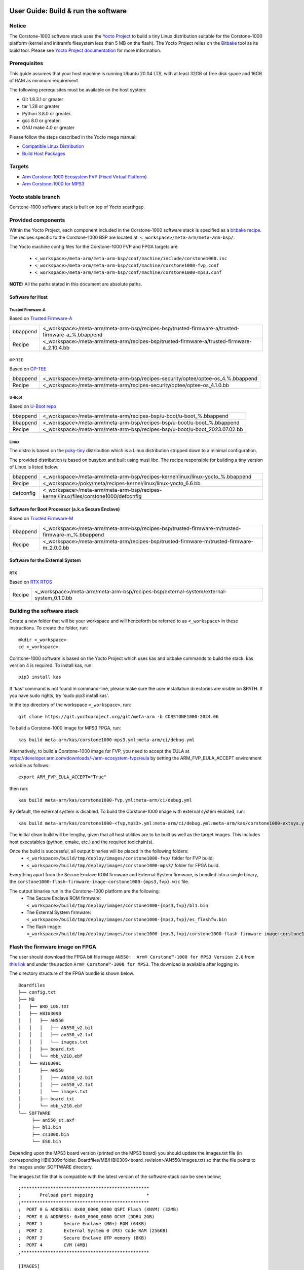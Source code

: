 ..
 # Copyright (c) 2022-2024, Arm Limited.
 #
 # SPDX-License-Identifier: MIT

#####################################
User Guide: Build & run the software
#####################################

Notice
------
The Corstone-1000 software stack uses the `Yocto Project <https://www.yoctoproject.org/>`__ to build
a tiny Linux distribution suitable for the Corstone-1000 platform (kernel and initramfs filesystem less than 5 MB on the flash).
The Yocto Project relies on the `Bitbake <https://docs.yoctoproject.org/bitbake.html#bitbake-documentation>`__
tool as its build tool. Please see `Yocto Project documentation <https://docs.yoctoproject.org/>`__
for more information.

Prerequisites
-------------

This guide assumes that your host machine is running Ubuntu 20.04 LTS, with at least
32GB of free disk space and 16GB of RAM as minimum requirement.

The following prerequisites must be available on the host system:

- Git 1.8.3.1 or greater
- tar 1.28 or greater
- Python 3.8.0 or greater.
- gcc 8.0 or greater.
- GNU make 4.0 or greater

Please follow the steps described in the Yocto mega manual:

- `Compatible Linux Distribution <https://docs.yoctoproject.org/singleindex.html#compatible-linux-distribution>`__
- `Build Host Packages <https://docs.yoctoproject.org/singleindex.html#build-host-packages>`__

Targets
-------

- `Arm Corstone-1000 Ecosystem FVP (Fixed Virtual Platform) <https://developer.arm.com/downloads/-/arm-ecosystem-fvps>`__
- `Arm Corstone-1000 for MPS3 <https://developer.arm.com/documentation/dai0550/latest/>`__

Yocto stable branch
-------------------

Corstone-1000 software stack is built on top of Yocto scarthgap.

Provided components
-------------------
Within the Yocto Project, each component included in the Corstone-1000 software stack is specified as
a `bitbake recipe <https://docs.yoctoproject.org/bitbake/2.2/bitbake-user-manual/bitbake-user-manual-intro.html#recipes>`__.
The recipes specific to the Corstone-1000 BSP are located at:
``<_workspace>/meta-arm/meta-arm-bsp/``.

The Yocto machine config files for the Corstone-1000 FVP and FPGA targets are:

 - ``<_workspace>/meta-arm/meta-arm-bsp/conf/machine/include/corstone1000.inc``
 - ``<_workspace>/meta-arm/meta-arm-bsp/conf/machine/corstone1000-fvp.conf``
 - ``<_workspace>/meta-arm/meta-arm-bsp/conf/machine/corstone1000-mps3.conf``

**NOTE:** All the paths stated in this document are absolute paths.

*****************
Software for Host
*****************

Trusted Firmware-A
==================
Based on `Trusted Firmware-A <https://git.trustedfirmware.org/TF-A/trusted-firmware-a.git>`__

+----------+-------------------------------------------------------------------------------------------------+
| bbappend | <_workspace>/meta-arm/meta-arm-bsp/recipes-bsp/trusted-firmware-a/trusted-firmware-a_%.bbappend |
+----------+-------------------------------------------------------------------------------------------------+
| Recipe   | <_workspace>/meta-arm/meta-arm/recipes-bsp/trusted-firmware-a/trusted-firmware-a_2.10.4.bb      |
+----------+-------------------------------------------------------------------------------------------------+

OP-TEE
======
Based on `OP-TEE <https://git.trustedfirmware.org/OP-TEE/optee_os.git>`__

+----------+----------------------------------------------------------------------------------------+
| bbappend | <_workspace>/meta-arm/meta-arm-bsp/recipes-security/optee/optee-os_4.%.bbappend        |
+----------+----------------------------------------------------------------------------------------+
| Recipe   |<_workspace>/meta-arm/meta-arm/recipes-security/optee/optee-os_4.1.0.bb                 |
+----------+----------------------------------------------------------------------------------------+

U-Boot
======
Based on `U-Boot repo`_

+----------+----------------------------------------------------------------------------+
| bbappend | <_workspace>/meta-arm/meta-arm/recipes-bsp/u-boot/u-boot_%.bbappend        |
+----------+----------------------------------------------------------------------------+
| bbappend | <_workspace>/meta-arm/meta-arm-bsp/recipes-bsp/u-boot/u-boot_%.bbappend    |
+----------+----------------------------------------------------------------------------+
| Recipe   | <_workspace>/meta-arm/meta-arm-bsp/recipes-bsp/u-boot/u-boot_2023.07.02.bb |
+----------+----------------------------------------------------------------------------+

Linux
=====
The distro is based on the `poky-tiny <https://wiki.yoctoproject.org/wiki/Poky-Tiny>`__
distribution which is a Linux distribution stripped down to a minimal configuration.

The provided distribution is based on busybox and built using musl libc. The
recipe responsible for building a tiny version of Linux is listed below.

+-----------+----------------------------------------------------------------------------------------------+
| bbappend  | <_workspace>/meta-arm/meta-arm-bsp/recipes-kernel/linux/linux-yocto_%.bbappend               |
+-----------+----------------------------------------------------------------------------------------------+
| Recipe    | <_workspace>/poky/meta/recipes-kernel/linux/linux-yocto_6.6.bb                               |
+-----------+----------------------------------------------------------------------------------------------+
| defconfig | <_workspace>/meta-arm/meta-arm-bsp/recipes-kernel/linux/files/corstone1000/defconfig         |
+-----------+----------------------------------------------------------------------------------------------+

**************************************************
Software for Boot Processor (a.k.a Secure Enclave)
**************************************************
Based on `Trusted Firmware-M <https://git.trustedfirmware.org/TF-M/trusted-firmware-m.git>`__

+----------+-----------------------------------------------------------------------------------------------------+
| bbappend | <_workspace>/meta-arm/meta-arm-bsp/recipes-bsp/trusted-firmware-m/trusted-firmware-m_%.bbappend     |
+----------+-----------------------------------------------------------------------------------------------------+
| Recipe   | <_workspace>/meta-arm/meta-arm/recipes-bsp/trusted-firmware-m/trusted-firmware-m_2.0.0.bb           |
+----------+-----------------------------------------------------------------------------------------------------+

********************************
Software for the External System
********************************

RTX
====
Based on `RTX RTOS <https://git.gitlab.arm.com/arm-reference-solutions/corstone1000/external_system/rtx>`__

+----------+-------------------------------------------------------------------------------------------------------------------------------------------------------+
| Recipe   | <_workspace>/meta-arm/meta-arm-bsp/recipes-bsp/external-system/external-system_0.1.0.bb                                                               |
+----------+-------------------------------------------------------------------------------------------------------------------------------------------------------+

Building the software stack
---------------------------
Create a new folder that will be your workspace and will henceforth be referred
to as ``<_workspace>`` in these instructions. To create the folder, run:

::

    mkdir <_workspace>
    cd <_workspace>

Corstone-1000 software is based on the Yocto Project which uses kas and bitbake
commands to build the stack. kas version 4 is required. To install kas, run:

::

    pip3 install kas

If 'kas' command is not found in command-line, please make sure the user installation directories are visible on $PATH. If you have sudo rights, try 'sudo pip3 install kas'.

In the top directory of the workspace ``<_workspace>``, run:

::

    git clone https://git.yoctoproject.org/git/meta-arm -b CORSTONE1000-2024.06

To build a Corstone-1000 image for MPS3 FPGA, run:

::

    kas build meta-arm/kas/corstone1000-mps3.yml:meta-arm/ci/debug.yml

Alternatively, to build a Corstone-1000 image for FVP, you need to accept
the EULA at https://developer.arm.com/downloads/-/arm-ecosystem-fvps/eula
by setting the ARM_FVP_EULA_ACCEPT environment variable as follows:

::

    export ARM_FVP_EULA_ACCEPT="True"

then run:

::

    kas build meta-arm/kas/corstone1000-fvp.yml:meta-arm/ci/debug.yml

By default, the external system is disabled. To build the Corstone-1000 image with external system enabled, run:

::

    kas build meta-arm/kas/corstone1000-<fvp,mps3>.yml:meta-arm/ci/debug.yml:meta-arm/kas/corstone1000-extsys.yml

The initial clean build will be lengthy, given that all host utilities are to
be built as well as the target images. This includes host executables (python,
cmake, etc.) and the required toolchain(s).

Once the build is successful, all output binaries will be placed in the following folders:
 - ``<_workspace>/build/tmp/deploy/images/corstone1000-fvp/`` folder for FVP build;
 - ``<_workspace>/build/tmp/deploy/images/corstone1000-mps3/`` folder for FPGA build.

Everything apart from the Secure Enclave ROM firmware and External System firmware, is bundled into a single binary, the
``corstone1000-flash-firmware-image-corstone1000-{mps3,fvp}.wic`` file.

The output binaries run in the Corstone-1000 platform are the following:
 - The Secure Enclave ROM firmware: ``<_workspace>/build/tmp/deploy/images/corstone1000-{mps3,fvp}/bl1.bin``
 - The External System firmware: ``<_workspace>/build/tmp/deploy/images/corstone1000-{mps3,fvp}/es_flashfw.bin``
 - The flash image: ``<_workspace>/build/tmp/deploy/images/corstone1000-{mps3,fvp}/corstone1000-flash-firmware-image-corstone1000-{mps3,fvp}.wic``

Flash the firmware image on FPGA
--------------------------------

The user should download the FPGA bit file image ``AN550:  Arm® Corstone™-1000 for MPS3 Version 2.0``
from `this link <https://developer.arm.com/tools-and-software/development-boards/fpga-prototyping-boards/download-fpga-images>`__
and under the section ``Arm® Corstone™-1000 for MPS3``. The download is available after logging in.

The directory structure of the FPGA bundle is shown below.

::

   Boardfiles
   ├── config.txt
   ├── MB
   │   ├── BRD_LOG.TXT
   │   ├── HBI0309B
   │   │   ├── AN550
   │   │   │   ├── AN550_v2.bit
   │   │   │   ├── an550_v2.txt
   │   │   │   └── images.txt
   │   │   ├── board.txt
   │   │   └── mbb_v210.ebf
   │   └── HBI0309C
   │       ├── AN550
   │       │   ├── AN550_v2.bit
   │       │   ├── an550_v2.txt
   │       │   └── images.txt
   │       ├── board.txt
   │       └── mbb_v210.ebf
   └── SOFTWARE
        ├── an550_st.axf
        ├── bl1.bin
        ├── cs1000.bin
        └── ES0.bin

Depending upon the MPS3 board version (printed on the MPS3 board) you should update the images.txt file
(in corresponding HBI0309x folder. Boardfiles/MB/HBI0309<board_revision>/AN550/images.txt) so that the file points to the images under SOFTWARE directory.

The images.txt file that is compatible with the latest version of the software
stack can be seen below;

::

  ;************************************************
  ;       Preload port mapping                    *
  ;************************************************
  ;  PORT 0 & ADDRESS: 0x00_0000_0000 QSPI Flash (XNVM) (32MB)
  ;  PORT 0 & ADDRESS: 0x00_8000_0000 OCVM (DDR4 2GB)
  ;  PORT 1        Secure Enclave (M0+) ROM (64KB)
  ;  PORT 2        External System 0 (M3) Code RAM (256KB)
  ;  PORT 3        Secure Enclave OTP memory (8KB)
  ;  PORT 4        CVM (4MB)
  ;************************************************

  [IMAGES]
  TOTALIMAGES: 3      ;Number of Images (Max: 32)

  IMAGE0PORT: 1
  IMAGE0ADDRESS: 0x00_0000_0000
  IMAGE0UPDATE: RAM
  IMAGE0FILE: \SOFTWARE\bl1.bin

  IMAGE1PORT: 0
  IMAGE1ADDRESS: 0x00_0000_0000
  IMAGE1UPDATE: AUTOQSPI
  IMAGE1FILE: \SOFTWARE\cs1000.bin

  IMAGE2PORT: 2
  IMAGE2ADDRESS: 0x00_0000_0000
  IMAGE2UPDATE: RAM
  IMAGE2FILE: \SOFTWARE\es0.bin

OUTPUT_DIR = ``<_workspace>/build/tmp/deploy/images/corstone1000-mps3``

1. Copy ``bl1.bin`` from OUTPUT_DIR directory to SOFTWARE directory of the FPGA bundle.
2. Copy ``es_flashfw.bin`` from OUTPUT_DIR directory to SOFTWARE directory of the FPGA bundle
   and rename the binary to ``es0.bin``.
3. Copy ``corstone1000-flash-firmware-image-corstone1000-mps3.wic`` from OUTPUT_DIR directory to SOFTWARE
   directory of the FPGA bundle and rename the wic image to ``cs1000.bin``.

**NOTE:** Renaming of the images are required because MCC firmware has
limitation of 8 characters before .(dot) and 3 characters after .(dot).

Now, copy the entire folder to board's SDCard and reboot the board.

Running the software on FPGA
----------------------------

On the host machine, open 4 serial port terminals. In case of Linux machine it will
be ttyUSB0, ttyUSB1, ttyUSB2, ttyUSB3 and it might be different on Windows machines.

  - ttyUSB0 for MCC, OP-TEE and Secure Partition
  - ttyUSB1 for Boot Processor (Cortex-M0+)
  - ttyUSB2 for Host Processor (Cortex-A35)
  - ttyUSB3 for External System Processor (Cortex-M3)

Run following commands to open serial port terminals on Linux:

::

  sudo picocom -b 115200 /dev/ttyUSB0  # in one terminal
  sudo picocom -b 115200 /dev/ttyUSB1  # in another terminal
  sudo picocom -b 115200 /dev/ttyUSB2  # in another terminal.
  sudo picocom -b 115200 /dev/ttyUSB3  # in another terminal.

**NOTE:** The MPS3 expects an ethernet cable to be plugged in, otherwise it will
wait for the network for a considerable amount of time, printing the following
logs:

::

  Generic PHY 40100000.ethernet-ffffffff:01: attached PHY driver (mii_bus:phy_addr=40100000.ethernet-ffffffff:01, irq=POLL)
  smsc911x 40100000.ethernet eth0: SMSC911x/921x identified at 0xffffffc008e50000, IRQ: 17
  Waiting up to 100 more seconds for network.

Once the system boot is completed, you should see console
logs on the serial port terminals. Once the HOST(Cortex-A35) is
booted completely, user can login to the shell using
**"root"** login.

If system does not boot and only the ttyUSB1 logs are visible, please follow the
steps in `Clean Secure Flash Before Testing (applicable to FPGA only)`_ under
`SystemReady-IR tests`_ section. The previous image used in FPGA (MPS3) might
have filled the Secure Flash completely. The best practice is to clean the
secure flash in this case.


Running the software on FVP
---------------------------

An FVP (Fixed Virtual Platform) model of the Corstone-1000 platform must be available to run the
Corstone-1000 FVP software image.

A Yocto recipe is provided and allows to download the latest supported FVP version.

The recipe is located at <_workspace>/meta-arm/meta-arm/recipes-devtools/fvp/fvp-corstone1000.bb

The latest supported Fixed Virtual Platform (FVP) version is 11_23.25 and is automatically downloaded and installed when using the runfvp command as detailed below. The FVP version can be checked by running the following command:

::

  kas shell meta-arm/kas/corstone1000-fvp.yml:meta-arm/ci/debug.yml -c "../meta-arm/scripts/runfvp -- --version"

The FVP can also be manually downloaded from the `Arm Ecosystem FVPs`_ page. On this page, navigate
to "Corstone IoT FVPs" section to download the Corstone-1000 platform FVP installer.  Follow the
instructions of the installer and setup the FVP.

To run the FVP using the runfvp command, please run the following command:

::

  kas shell meta-arm/kas/corstone1000-fvp.yml:meta-arm/ci/debug.yml -c "../meta-arm/scripts/runfvp --terminals=xterm"

When the script is executed, three terminal instances will be launched, one for the boot processor
(aka Secure Enclave) processing element and two for the Host processing element. Once the FVP is
executing, the Boot Processor will start to boot, wherein the relevant memory contents of the .wic
file are copied to their respective memory locations within the model, enforce firewall policies
on memories and peripherals and then, bring the host out of reset.

The host will boot trusted-firmware-a, OP-TEE, U-Boot and then Linux, and present a login prompt
(FVP host_terminal_0):

::

    corstone1000-fvp login:

Login using the username root.

Using FVP on Windows or AArch64 Linux
-------------------------------------

The user should follow the build instructions in this document to build on a Linux host machine.
Then, copy the output binaries to the Windows or Aarch64 Linux machine where the FVP is located.
Then, launch the FVP binary.

Security Issue Reporting
------------------------

To report any security issues identified with Corstone-1000, please send an email to psirt@arm.com.

###########################
User Guide: Provided tests
###########################

SystemReady-IR tests
--------------------

*************
Testing steps
*************

**NOTE**: Running the SystemReady-IR tests described below requires the user to
work with USB sticks. In our testing, not all USB stick models work well with
MPS3 FPGA. Here are the USB sticks models that are stable in our test
environment.

 - HP V165W 8 GB USB Flash Drive
 - SanDisk Ultra 32GB Dual USB Flash Drive USB M3.0
 - SanDisk Ultra 16GB Dual USB Flash Drive USB M3.0

**NOTE**:
Before running each of the tests in this chapter, the user should follow the
steps described in following section "Clean Secure Flash Before Testing" to
erase the SecureEnclave flash cleanly and prepare a clean board environment for
the testing.

Prepare EFI System Partition
===========================================================
Corstone-1000 FVP and FPGA do not have enough on-chip nonvolatile memory to host
an EFI System Partition (ESP). Thus, Corstone-1000 uses mass storage device for
ESP. The instructions below should be followed for both FVP and FPGA before
running the ACS tests.

**Common to FVP and FPGA:**

::

  kas build meta-arm/kas/corstone1000-{mps3,fvp}.yml:meta-arm/ci/debug.yml --target corstone1000-esp-image

Once the build is successful ``corstone1000-esp-image-corstone1000-{mps3,fvp}.wic`` will be available in either:
 - ``<_workspace>/build/tmp/deploy/images/corstone1000-fvp/`` folder for FVP build;
 - ``<_workspace>/build/tmp/deploy/images/corstone1000-mps3/`` folder for FPGA build.

**Using ESP in FPGA:**

Once the ESP is created, it needs to be flashed to a second USB drive different than ACS image.
This can be done with the development machine. In the given example here
we assume the USB device is ``/dev/sdb`` (the user should use ``lsblk`` command to
confirm). Be cautious here and don't confuse your host machine own hard drive with the
USB drive. Run the following commands to prepare the ACS image in USB stick:

::

   sudo dd if=corstone1000-esp-image-corstone1000-mps3.wic of=/dev/sdb iflag=direct oflag=direct status=progress bs=512; sync;

Now you can plug this USB stick to the board together with ACS test USB stick.

**Using ESP in FVP:**

The ESP disk image once created will be used automatically in the Corstone-1000 FVP as the 2nd MMC card image. It will be used when the SystemReady-IR tests will be performed on the FVP in the later section.


Clean Secure Flash Before Testing (applicable to FPGA only)
===========================================================

To prepare a clean board environment with clean secure flash for the testing,
the user should prepare an image that erases the secure flash cleanly during
boot. Run following commands to build such image.

::

  cd <_workspace>
  git clone https://git.yoctoproject.org/git/meta-arm -b CORSTONE1000-2024.06
  git clone https://git.gitlab.arm.com/arm-reference-solutions/systemready-patch.git -b CORSTONE1000-2024.06
  cp -f systemready-patch/embedded-a/corstone1000/erase_flash/0001-embedded-a-corstone1000-clean-secure-flash.patch meta-arm
  cd meta-arm
  git apply 0001-embedded-a-corstone1000-clean-secure-flash.patch
  cd ..
  kas build meta-arm/kas/corstone1000-mps3.yml:meta-arm/ci/debug.yml

Replace the bl1.bin and cs1000.bin files on the SD card with following files:
  - The ROM firmware: <_workspace>/build/tmp/deploy/images/corstone1000-mps3/bl1.bin
  - The flash image: <_workspace>/build/tmp/deploy/images/corstone1000-mps3/corstone1000-flash-firmware-image-corstone1000-mps3.wic

Now reboot the board. This step erases the Corstone-1000 SecureEnclave flash
completely, the user should expect following message from TF-M log (can be seen
in ttyUSB1):

::

  !!!SECURE FLASH HAS BEEN CLEANED!!!
  NOW YOU CAN FLASH THE ACTUAL CORSTONE1000 IMAGE
  PLEASE REMOVE THE LATEST ERASE SECURE FLASH PATCH AND BUILD THE IMAGE AGAIN

Then the user should follow "Building the software stack" to build a clean
software stack and flash the FPGA as normal. And continue the testing.

Run SystemReady-IR ACS tests
============================

Architecture Compliance Suite (ACS) is used to ensure architectural compliance
across different implementations of the architecture. Arm Enterprise ACS
includes a set of examples of the invariant behaviors that are provided by a
set of specifications for enterprise systems (For example: SBSA, SBBR, etc.),
so that implementers can verify if these behaviours have been interpreted correctly.

The ACS image contains a BOOT partition.
Following test suites and bootable applications are under BOOT partition:

 * SCT
 * FWTS
 * BSA uefi
 * BSA linux
 * grub
 * uefi manual capsule application

BOOT partition contains the following:

::

    ├── EFI
    │   └── BOOT
    │       ├── app
    │       ├── bbr
    │       ├── bootaa64.efi
    │       ├── bsa
    │       ├── debug
    │       ├── Shell.efi
    │       └── startup.nsh
    ├── grub
    ├── grub.cfg
    ├── Image
    ├── ramdisk-busybox.img
    └── acs_results

The BOOT partition is also used to store the test results. The
results are stored in the `acs_results` folder.

**NOTE**: PLEASE ENSURE THAT the `acs_results` FOLDER UNDER THE BOOT PARTITION IS
EMPTY BEFORE YOU START TESTING. OTHERWISE THE TEST RESULTS WILL NOT BE CONSISTENT.

FPGA instructions for ACS image
===============================

This section describes how the user can build and run Architecture Compliance
Suite (ACS) tests on Corstone-1000.

First, the user should download the `Arm SystemReady ACS repository <https://github.com/ARM-software/arm-systemready/>`__.
This repository contains the infrastructure to build the Architecture
Compliance Suite (ACS) and the bootable prebuilt images to be used for the
certifications of SystemReady-IR. To download the repository, run command:

::

  cd <_workspace>
  git clone https://github.com/ARM-software/arm-systemready.git

Once the repository is successfully downloaded, the prebuilt ACS live image can be found in:
 - ``<_workspace>/arm-systemready/IR/prebuilt_images/v23.09_2.1.0/ir-acs-live-image-generic-arm64.wic.xz``

**NOTE**: This prebuilt ACS image includes v5.13 kernel, which doesn't provide
USB driver support for Corstone-1000. The ACS image with newer kernel version
and with full USB support for Corstone-1000 will be available in the next
SystemReady release in this repository.

Then, the user should prepare a USB stick with ACS image. In the given example here,
we assume the USB device is ``/dev/sdb`` (the user should use ``lsblk`` command to
confirm). Be cautious here and don't confuse your host machine own hard drive with the
USB drive. Run the following commands to prepare the ACS image in USB stick:

::

  cd <_workspace>/arm-systemready/IR/prebuilt_images/v23.09_2.1.0
  unxz ir-acs-live-image-generic-arm64.wic.xz
  sudo dd if=ir-acs-live-image-generic-arm64.wic of=/dev/sdb iflag=direct oflag=direct bs=1M status=progress; sync

Once the USB stick with ACS image is prepared, the user should make sure that
ensure that both USB sticks (ESP and ACS image) are connected to the board,
and then boot the board.

The FPGA will reset multiple times during the test, and it might take approx. 24-36 hours to finish the test.

**NOTE**: The USB stick which contains the ESP partition might cause grub to
unable to find the bootable partition (only in the FPGA). If that's the case, please
remove the USB stick and run the ACS tests. ESP partition can be mounted after
the platform is booted to linux at the end of the ACS tests.


FVP instructions for ACS image and run
======================================

The FVP has been integrated in the meta-arm-systemready layer so the running of the ACS tests can be handled automatically as follows

::

  kas build meta-arm/ci/corstone1000-fvp.yml:meta-arm/ci/debug.yml:kas/arm-systemready-ir-acs.yml

The details of how this layer works can be found in : ``<_workspace>/meta-arm-systemready/README.md``

**NOTE:** You can't use the standard meta-arm/kas/corstone1000-fvp.yml kas file as it sets the build up for only building firmware

**NOTE:** These test might take up to 1 day to finish


Common to FVP and FPGA
======================

U-Boot should be able to boot the grub bootloader from
the 1st partition and if grub is not interrupted, tests are executed
automatically in the following sequence:

 - SCT
 - UEFI BSA
 - FWTS

The results can be fetched from the `acs_results` folder in the BOOT partition of the USB stick (FPGA) / SD Card (FVP).

**NOTE:** The FVP uses the ``<_workspace>/build/tmp-glibc/work/corstone1000_fvp-oe-linux/arm-systemready-ir-acs/2.0.0/deploy-arm-systemready-ir-acs/arm-systemready-ir-acs-corstone1000-fvp.wic`` image if the meta-arm-systemready layer is used.
The result can be checked in this image.

#####################################################

Manual capsule update and ESRT checks
-------------------------------------

The following section describes running manual capsule updates by going through
a negative and positive test. Two capsules are needed to perform the positive
and negative updates. The steps also show how to use the EFI System Resource Table
(ESRT) to retrieve the installed capsule details.

In the positive test, a valid capsule is used and the platform boots correctly
until the Linux prompt after the update. In the negative test, an outdated
capsule is used that has a smaller version number. This capsule gets rejected
because of being outdated and the previous firmware will be used instead.


*******************
Generating Capsules
*******************

A no-partition image is needed for the capsule generation. This image is
created automatically during a clean Yocto build and it can be found in
``build/tmp/deploy/images/corstone1000-<fvp/mps3>/corstone1000-<fvp/mps3>_image.nopt``.
A capsule is also automatically generated with U-Boot's ``mkeficapsule`` tool
during the Yocto build that uses this ``corstone1000-<fvp/mps3>_image.nopt``. The
capsule's default metadata, that is passed to the ``mkeficapsule`` tool,
can be found in the ``meta-arm/meta-arm-bsp/recipes-bsp/images/corstone1000-flash-firmware-image.bb``
and ``meta-arm/kas/corstone1000-image-configuration.yml`` files. These
data can be modified before the Yocto build if it is needed. It is
assumed that the default values are used in the following steps.

The automatically generated capsule can be found in
``build/tmp/deploy/images/corstone1000-<fvp/mps3>/corstone1000-<fvp/mps3>-v6.uefi.capsule``.
This capsule will be used as the positive capsule during the test in the following
steps.

Generating Capsules Manually
============================

If a new capsule has to be generated with different metadata after the build
process, then it can be done manually by using the ``u-boot-tools``'s
``mkeficapsule`` and the previously created ``.nopt`` image. The
``mkeficapsule`` tool is built automatically for the host machine
during the Yocto build.

The negative capsule needs a lower ``fw-version`` than the positive
capsule. For example if the host's architecture is x86_64, this can
be generated by using the following command:

::

   cd <_workspace>

   ./build/tmp/sysroots-components/x86_64/u-boot-tools-native/usr/bin/mkeficapsule --monotonic-count 1 \
   --private-key build/tmp/deploy/images/corstone1000-<fvp/mps3>/corstone1000_capsule_key.key \
   --certificate build/tmp/deploy/images/corstone1000-<fvp/mps3>/corstone1000_capsule_cert.crt --index 1 --guid df1865d1-90fb-4d59-9c38-c9f2c1bba8cc \
   --fw-version 5 build/tmp/deploy/images/corstone1000-<fvp/mps3>/corstone1000-<fvp/mps3>_image.nopt corstone1000-<fvp/mps3>-v5.uefi.capsule

This command will put the negative capsule to the ``<_workspace>`` directory.


****************
Copying Capsules
****************

Copying the FPGA capsules
=========================

The user should prepare a USB stick as explained in ACS image section `FPGA instructions for ACS image`_.
Place the generated ``corstone1000-mps3-v<5/6>.uefi.capsule`` files in the root directory of the boot partition
in the USB stick. Note: As we are running the direct method, the ``corstone1000-mps3-v<5/6>.uefi.capsule`` files
should not be under the EFI/UpdateCapsule directory as this may or may not trigger
the on disk method.

::

   sudo cp <capsule path>/corstone1000-mps3-v6.uefi.capsule <mounting path>/BOOT/
   sudo cp <capsule path>/corstone1000-mps3-v5.uefi.capsule <mounting path>/BOOT/
   sync

Copying the FVP capsules
========================

The ACS image should be used for the FVP as well. Downloaded and extract the
image the same way as for the FPGA `FPGA instructions for ACS image`_.
Creating an USB stick with the image is not needed for the FVP.

After getting the ACS image, find the 1st partition's offset of the
``ir-acs-live-image-generic-arm64.wic`` image. The partition table can be
listed using the ``fdisk`` tool.

::

  fdisk -lu <path-to-img>/ir-acs-live-image-generic-arm64.wic
      Device                                Start     End Sectors  Size Type
         <path-to-img>/ir-acs-live-image-generic-arm64.wic1   2048  309247  307200  150M Microsoft basic data
         <path-to-img>/ir-acs-live-image-generic-arm64.wic2 309248 1343339 1034092  505M Linux filesystem


The first partition starts at the 2048th sector. This has to be multiplied
by the sector size which is 512 so the offset is 2048 * 512 = 1048576.

Next, mount the IR image using the previously calculated offset:

::

   sudo mkdir /mnt/test
   sudo mount -o rw,offset=<first_partition_offset> <path-to-img>/ir-acs-live-image-generic-arm64.wic  /mnt/test

Then, copy the capsules:

::

   sudo cp <capsule path>/corstone1000-fvp-v6.uefi.capsule /mnt/test/
   sudo cp <capsule path>/corstone1000-fvp-v5.uefi.capsule /mnt/test/
   sync

Then, unmount the IR image:

::

   sudo umount /mnt/test

******************************
Performing the capsule update
******************************

During this section we will be using the capsule with the higher version
(``corstone1000-<fvp/mps3>-v6.uefi.capsule``) for the positive scenario
and then the capsule with the lower version (``corstone1000-<fvp/mps3>-v5.uefi.capsule``)
for the negative scenario. The two tests have to be done after each other
in the correct order to make sure that the negative capsule will get rejected.

Running the FPGA with the IR prebuilt image
===========================================

Insert the prepared USB stick which has the IR prebuilt image and two capsules,
then Power cycle the MPS3 board.

Running the FVP with the IR prebuilt image
==========================================

Run the FVP with the IR prebuilt image:

::

   kas shell meta-arm/kas/corstone1000-fvp.yml:meta-arm/ci/debug.yml -c "../meta-arm/scripts/runfvp --terminals=xterm -- -C board.msd_mmc.p_mmc_file=<path-to-img>/ir-acs-live-image-generic-arm64.wic"

**NOTE:** <path-to-img> must start from the root directory. make sure there are no spaces before or after of "=". board.msd_mmc.p_mmc_file=<path-to-img>/ir-acs-live-image-generic-arm64.wic.
**NOTE:** Do not restart the FVP between the positive and negative test because it will start from a clean state.

Executing capsule update for FVP and FPGA
=========================================

Wait until U-boot loads EFI from the ACS image stick and interrupt the EFI
shell by pressing ESC when the following prompt is displayed in the Host
terminal (ttyUSB2).

::

   Press ESC in 4 seconds to skip startup.nsh or any other key to continue.

Then, type FS0: as shown below:

::

  FS0:

Then start the CapsuleApp application. Use the positive capsule
(corstone1000-<fvp/mps3>-v6.uefi.capsule) first.

::

  EFI/BOOT/app/CapsuleApp.efi corstone1000-<fvp/mps3>-v6.uefi.capsule

The capsule update will be started.

**NOTE:**  On the FVP it takes around 15-30 minutes, on the FPGA it takes less time.

After successfully updating the capsule the system will reset. Make sure the
Corstone-1000's Poky Distro is booted after the reset so the ESRT can be checked.
It is described in the `Select Corstone-1000 Linux kernel boot`_ section how to
boot the Poky distro after the capsule update.
The `Positive scenario`_ sections describes how the result should be inspected.
After the result is checked, the system can be rebooted with the ``reboot`` command in the Host
terminal (ttyUSB2).

Interrupt the EFI shell again and now start the capsule update with the negative capsule:

::

  EFI/BOOT/app/CapsuleApp.efi corstone1000-<fvp/mps3>-v5.uefi.capsule

The command above should fail and in the TF-M logs the following message should appear:

::

   ERROR: flash_full_capsule: version error

Then, reboot manually:

::

   Shell> reset

Make sure the Corstone-1000's Poky Distro is booted again
(`Select Corstone-1000 Linux kernel boot`_) in order to check the results
`Negative scenario`_.

Select Corstone-1000 Linux kernel boot
======================================

Interrupt the U-Boot shell.

::

   Hit any key to stop autoboot:

Run the following commands in order to run the Corstone-1000 Linux kernel and being able to check the ESRT table.

**NOTE:** Otherwise, the execution ends up in the ACS live image.

::

   $ unzip $kernel_addr 0x90000000
   $ loadm 0x90000000 $kernel_addr_r $filesize
   $ bootefi $kernel_addr_r $fdtcontroladdr


*********************
Capsule update status
*********************

Positive scenario
=================

In the positive case scenario, the software stack copies the capsule to the
External Flash, which is shared between the Secure Enclave and Host,
then a reboot is triggered. The TF-M accepts the capsule.
The user should see following TF-M log in the Secure Enclave terminal (ttyUSB1)
before the system reboots automatically, indicating the new capsule
image is successfully applied, and the board boots correctly.

::

  ...
  SysTick_Handler: counted = 10, expiring on = 360
  SysTick_Handler: counted = 20, expiring on = 360
  SysTick_Handler: counted = 30, expiring on = 360
  ...
  metadata_write: success: active = 1, previous = 0
  flash_full_capsule: exit
  corstone1000_fwu_flash_image: exit: ret = 0
  ...

And after the reboot:

::

  ...
  fmp_set_image_info:133 Enter
  FMP image update: image id = 0
  FMP image update: status = 0version=6 last_attempt_version=6.
  fmp_set_image_info:157 Exit.
  corstone1000_fwu_host_ack: exit: ret = 0
  ...


It's possible to check the content of the ESRT table after the system fully boots.

In the Linux command-line run the following:

::

   # cd /sys/firmware/efi/esrt/entries/entry0
   # cat *

   0x0
   989f3a4e-46e0-4cd0-9877-a25c70c01329
   0
   6
   0
   6
   0

.. line-block::
   capsule_flags:	0x0
   fw_class:	989f3a4e-46e0-4cd0-9877-a25c70c01329
   fw_type:	0
   fw_version:	6
   last_attempt_status:	0
   last_attempt_version:	6
   lowest_supported_fw_ver:	0


Negative scenario
=================

In the negative case scenario (rollback the capsule version),
the TF-M detects that the new capsule's version number is
smaller then the current version. The capsule is rejected because
of this.
The user should see appropriate logs in the Secure Enclave terminal (ttyUSB1) before the system reboots itself.

::

  ...
    uefi_capsule_retrieve_images: image 0 at 0xa0000070, size=15654928
    uefi_capsule_retrieve_images: exit
    flash_full_capsule: enter: image = 0x0xa0000070, size = 7764541, version = 5
    ERROR: flash_full_capsule: version error
    private_metadata_write: enter: boot_index = 1
    private_metadata_write: success
    fmp_set_image_info:133 Enter
    FMP image update: image id = 0
    FMP image update: status = 1version=6 last_attempt_version=5.
    fmp_set_image_info:157 Exit.
    corstone1000_fwu_flash_image: exit: ret = -1
    fmp_get_image_info:232 Enter
    pack_image_info:207 ImageInfo size = 105, ImageName size = 34, ImageVersionName
    size = 36
    fmp_get_image_info:236 Exit
  ...


If capsule pass initial verification, but fails verifications performed during
boot time, Secure Enclave will try new images predetermined number of times
(defined in the code), before reverting back to the previous good bank.

::

  ...
  metadata_write: success: active = 0, previous = 1
  fwu_select_previous: in regular state by choosing previous active bank
  ...

It's possible to check the content of the ESRT table after the system fully boots.

In the Linux command-line run the following:

::

   # cd /sys/firmware/efi/esrt/entries/entry0
   # cat *

   0x0
   989f3a4e-46e0-4cd0-9877-a25c70c01329
   0
   6
   1
   5
   0

.. line-block::
   capsule_flags:	0x0
   fw_class:	989f3a4e-46e0-4cd0-9877-a25c70c01329
   fw_type:	0
   fw_version:	6
   last_attempt_status:	1
   last_attempt_version:	5
   lowest_supported_fw_ver:	0


Linux distros tests
-------------------

*************************************************************
Debian install and boot preparation
*************************************************************

There is a known issue in the `Shim 15.7 <https://salsa.debian.org/efi-team/shim/-/tree/upstream/15.7?ref_type=tags>`__
provided with the Debian installer image (see below). This bug causes a fatal
error when attempting to boot media installer for Debian, and it resets the platform before installation starts.
A patch to be applied to the Corstone-1000 stack (only applicable when
installing Debian) is provided to
`Skip the Shim <https://gitlab.arm.com/arm-reference-solutions/systemready-patch/-/blob/CORSTONE1000-2024.06/embedded-a/corstone1000/shim/0001-arm-bsp-u-boot-corstone1000-Skip-the-shim-by-booting.patch>`__.
This patch makes U-Boot automatically bypass the Shim and run grub and allows
the user to proceed with a normal installation. If at the moment of reading this
document the problem is solved in the Shim, the user is encouraged to try the
corresponding new installer image. Otherwise, please apply the patch as
indicated by the instructions listed below. These instructions assume that the
user has already built the stack by following the build steps of this
documentation.

::

  cd <_workspace>
  git clone https://git.gitlab.arm.com/arm-reference-solutions/systemready-patch.git -b CORSTONE1000-2024.06
  cp -f systemready-patch/embedded-a/corstone1000/shim/0001-arm-bsp-u-boot-corstone1000-Skip-the-shim-by-booting.patch meta-arm
  cd meta-arm
  git am 0001-arm-bsp-u-boot-corstone1000-Skip-the-shim-by-booting.patch
  cd ..

**On FPGA**

::

  kas shell meta-arm/kas/corstone1000-mps3.yml:meta-arm/ci/debug.yml -c="bitbake u-boot trusted-firmware-a corstone1000-flash-firmware-image -c cleansstate; bitbake corstone1000-flash-firmware-image"

**On FVP**

::

  kas shell meta-arm/kas/corstone1000-fvp.yml:meta-arm/ci/debug.yml -c="bitbake u-boot trusted-firmware-a corstone1000-flash-firmware-image -c cleansstate; bitbake corstone1000-flash-firmware-image"

On FPGA, please update the cs1000.bin on the SD card with the newly generated wic file.

**NOTE:** Skip the shim patch only applies to Debian installation. The user should remove the patch from meta-arm before running the software to boot OpenSUSE or executing any other tests in this user guide. You can make sure of removing the skip the shim patch by executing the steps below.

::

  cd <_workspace>/meta-arm
  git reset --hard HEAD~1
  cd ..
  kas shell meta-arm/kas/corstone1000-fvp.yml:meta-arm/ci/debug.yml -c="bitbake u-boot -c cleanall; bitbake trusted-firmware-a -c cleanall; bitbake corstone1000-flash-firmware-image -c cleanall; bitbake corstone1000-flash-firmware-image"

*************************************************
Preparing the Installation Media
*************************************************

Download one of following Linux distro images:
 - `Debian installer image <https://cdimage.debian.org/mirror/cdimage/archive/12.4.0/arm64/iso-dvd/>`__
 - `OpenSUSE Tumbleweed installer image <http://download.opensuse.org/ports/aarch64/tumbleweed/iso/>`__ (Tested on: openSUSE-Tumbleweed-DVD-aarch64-Snapshot20240516-Media.iso)

**NOTE:** For OpenSUSE Tumbleweed, the user should look for a DVD Snapshot like
openSUSE-Tumbleweed-DVD-aarch64-Snapshot<date>-Media.iso


FPGA
==================================================

To test Linux distro install and boot on FPGA, the user should prepare two empty USB
sticks (minimum size should be 4GB and formatted with FAT32).

The downloaded iso file needs to be flashed to your USB drive.
This can be done with your development machine.

In the example given below, we assume the USB device is ``/dev/sdb`` (the user
should use the `lsblk` command to confirm).

**NOTE:** Please don't confuse your host machine own hard drive with the USB drive.
Then, copy the contents of the iso file into the first USB stick by running the
following command in the development machine:

::

  sudo dd if=<path-to-iso_file> of=/dev/sdb iflag=direct oflag=direct status=progress bs=1M; sync;


FVP
==================================================

To test Linux distro install and boot on FVP, the user should prepare an mmc image.
With a minimum size of 8GB formatted with gpt.

::

  #Generating os_file
  dd if=/dev/zero of=<_workspace>/os_file.img bs=1 count=0 seek=10G; sync;
  parted -s os_file.img mklabel gpt


*************************************************
Debian/openSUSE install
*************************************************

FPGA
==================================================

Unplug the first USB stick from the development machine and connect it to the
MSP3 board. At this moment, only the first USB stick should be connected. Open
the following picocom sessions in your development machine:

::

  sudo picocom -b 115200 /dev/ttyUSB0  # in one terminal
  sudo picocom -b 115200 /dev/ttyUSB2  # in another terminal.

When the installation screen is visible in ttyUSB2, plug in the second USB stick
in the MPS3 and start the distro installation process. If the installer does not
start, please try to reboot the board with both USB sticks connected and repeat
the process.

**NOTE:** Due to the performance limitation of Corstone-1000 MPS3 FPGA, the
distro installation process can take up to 24 hours to complete.

FVP
==================================================

::

  kas shell meta-arm/kas/corstone1000-fvp.yml:meta-arm/ci/debug.yml -c "../meta-arm/scripts/runfvp --terminals=xterm -- -C board.msd_mmc.p_mmc_file=<_workspace>/os_file.img -C board.msd_mmc_2.p_mmc_file=<path-to-iso_file>"

The installer should now start.
The OS will be installed on 'os_file.img'.

*******************************************************
Debian install clarifications
*******************************************************

As the installation process for Debian is different than the one for openSUSE,
Debian may need some extra steps, that are indicated below:

During Debian installation, please answer the following question:
 - "Force grub installation to the EFI removable media path?" Yes
 - "Update NVRAM variables to automatically boot into Debian?" No

If the grub installation fails, these are the steps to follow on the subsequent
popups:

1. Select "Continue", then "Continue" again on the next popup
2. Scroll down and select "Execute a shell"
3. Select "Continue"
4. Enter the following command:

::

   in-target grub-install --no-nvram --force-extra-removable

5. Enter the following command:

::

   in-target update-grub

6. Enter the following command:

::

   exit

7. Select "Continue without boot loader", then select "Continue" on the next popup
8. At this stage, the installation should proceed as normal.

*****************************************************************
Debian/openSUSE boot after installation
*****************************************************************

FPGA
===============
Once the installation is complete, unplug the first USB stick and reboot the
board.
The board will then enter recovery mode, from which the user can access a shell
after entering the password for the root user.

FVP
==============
The platform should automatically boot into the installed OS image.

To cold boot:

 ::

  kas shell meta-arm/kas/corstone1000-fvp.yml:meta-arm/ci/debug.yml -c "../meta-arm/scripts/runfvp --terminals=xterm -- -C board.msd_mmc.p_mmc_file=<_workspace>/os_file.img"


The board will then enter recovery mode, from which the user can access a shell
after entering the password for the root user.


**NOTE:** To manually enter recovery mode, once the FVP begins booting, you can quickly
change the boot option in grub, to boot into recovery mode. This option will disappear
quickly, so it's best to preempt it.

Select 'Advanced Options for '<OS>' and then '<OS> (recovery mode)'.

Common
==============

Proceed to edit the following files accordingly:

::

  #Only applicable to Debian
  vi /etc/systemd/system.conf
  DefaultDeviceTimeoutSec=infinity

::

  #Only applicable to openSUSE
  vi /usr/lib/systemd/system.conf
  DefaultDeviceTimeoutSec=infinity

  The system.conf has been moved from /etc/systemd/ to /usr/lib/systemd/ and directly modifying
  the /usr/lib/systemd/system.conf is not working and it is getting overridden. We have to create
  drop ins system configurations in /etc/systemd/system.conf.d/ directory. So, copy the
  /usr/lib/systemd/system.conf to /etc/systemd/system.conf.d/ directory after the mentioned modifications.

The file to be edited next is different depending on the installed distro:

::

  vi /etc/login.defs # Only applicable to Debian
  vi /usr/etc/login.defs # Only applicable to openSUSE
  LOGIN_TIMEOUT   180

To make sure the changes are applied, please run:

::

  systemctl daemon-reload

After applying the previous commands, please reboot the board or restart the runfvp command.

The user should see a login prompt after booting, for example, for debian:

::

  debian login:

Login with the username root and its corresponding password (already set at
installation time).

**NOTE:** Debian/OpenSUSE Timeouts are not applicable for all systems. Some systems are faster than the others (especially when running the FVP) and works well with default timeouts. If the system boots to Debian or OpenSUSE unmodified, the user can skip this section.

PSA API tests
-------------

***********************************************************
Run PSA API test commands (applicable to both FPGA and FVP)
***********************************************************

When running PSA API test commands (aka PSA Arch Tests) on MPS3 FPGA, the user should make sure there is no
USB stick connected to the board. Power on the board and boot the board to
Linux. Then, the user should follow the steps below to run the tests.

When running the tests on the Corstone-1000 FVP, the user should follow the
instructions in `Running the software on FVP`_ section to boot Linux in FVP
host_terminal_0, and login using the username ``root``.

First, load FF-A TEE kernel module:

::

  insmod /lib/modules/*-yocto-standard/updates/arm-tstee.ko

Then, check whether the FF-A TEE driver is loaded correctly by using the following command:

::

  cat /proc/modules | grep arm_tstee

The output should be similar to:

::

   arm_tstee 16384 - - Live 0xffffffc000510000 (O)

Now, run the PSA API tests in the following order:

::

  psa-iat-api-test
  psa-crypto-api-test
  psa-its-api-test
  psa-ps-api-test


UEFI Secureboot (SB) test
-------------------------

Before running the SB test, the user should make sure that the `FVP and FPGA software has been compiled and the ESP image for both the FVP and FPGA has been created` as mentioned in the previous sections and user should use the same workspace directory under which sources have been compiled.
The SB test is applicable on both the FVP and the FPGA and this involves testing both the signed and unsigned kernel images. Successful test results in executing the signed image correctly and not allowing the unsigned image to run at all.

***********************************************************
Below steps are applicable to FVP as well as FPGA
***********************************************************
Firstly, the flash firmware image has to be built for both the FVP and FPGA as follows:

For FVP,

::

  kas shell meta-arm/kas/corstone1000-fvp.yml:meta-arm/ci/debug.yml -c bitbake -c build corstone1000-flash-firmware-image"


For FPGA,

::

  kas shell meta-arm/kas/corstone1000-mps3.yml:meta-arm/ci/debug.yml -c bitbake -c build corstone1000-flash-firmware-image"

In order to test SB for FVP and FPGA, a bash script is available in the systemready-patch repo which is responsible in creating the relevant keys, sign the respective kernel images, and copy the same in their corresponding ESP images.

Clone the systemready-patch repo under <_workspace. Then, change directory to where the script `create_keys_and_sign.sh` is and execute the script as follows:

::

  git clone https://git.gitlab.arm.com/arm-reference-solutions/systemready-patch.git -b CORSTONE1000-2024.06
  cd systemready-patch/embedded-a/corstone1000/secureboot/

**NOTE:** The efitools package is required to execute the script. Install the efitools package on your system, if it doesn't exist.

The script is responsible to create the required UEFI secureboot keys, sign the kernel images and copy the public keys and the kernel images (both signed and unsigned) to the ESP image for both the FVP and FPGA.

::

  ./create_keys_and_sign.sh -w <Absolute path to <workdir> directory under which sources have been compiled> -v <certification validity in days>
  For ex: ./create_keys_and_sign.sh -w "/home/xyz/workspace/meta-arm" -v 365
  For help: ./create_keys_and_sign.sh -h

**NOTE:** The above script is interactive and contains some commands that would require sudo password/permissions.

After executing the above script, the relevant keys and the signed/unsigned kernel images will be copied to the ESP images for both the FVP and FGPA. The modified ESP images can be found at the same location i.e.

::

  For MPS3 FPGA : _workspace/meta-arm/build/tmp/deploy/images/corstone1000-mps3/corstone1000-esp-image-corstone1000-mps3.wic
  For FVP       : _workspace/meta-arm/build/tmp/deploy/images/corstone1000-fvp/corstone1000-esp-image-corstone1000-fvp.wic

Now, it is time to test the SB for the Corstone-1000


***********************************************************
Steps to test SB on FVP
***********************************************************
Now, as mentioned in the previous section **Prepare EFI System Partition**, the ESP image will be used automatically in the Corstone-1000 FVP as the 2nd MMC card image. Change directory to your workspace and run the FVP as follows:

::

  kas shell meta-arm/kas/corstone1000-fvp.yml:meta-arm/ci/debug.yml -c "../meta-arm/scripts/runfvp --terminals=xterm"

When the script is executed, three terminal instances will be launched, one for the boot processor (aka Secure Enclave) processing element and two for the Host processing element. On the host side, stop the execution at the U-Boot prompt which looks like `corstone1000#`. There is a timeout of 3 seconds to stop the execution at the U-Boot prompt. At the U-Boot prompt, run the following commands:

Set the current mmc device

::

  corstone1000# mmc dev 1

Enroll the four UEFI Secureboot authenticated variables

::

  corstone1000# load mmc 1:1 ${loadaddr} corstone1000_secureboot_keys/PK.auth && setenv -e -nv -bs -rt -at -i ${loadaddr}:$filesize PK
  corstone1000# load mmc 1:1 ${loadaddr} corstone1000_secureboot_keys/KEK.auth && setenv -e -nv -bs -rt -at -i ${loadaddr}:$filesize KEK
  corstone1000# load mmc 1:1 ${loadaddr} corstone1000_secureboot_keys/db.auth && setenv -e -nv -bs -rt -at -i ${loadaddr}:$filesize db
  corstone1000# load mmc 1:1 ${loadaddr} corstone1000_secureboot_keys/dbx.auth && setenv -e -nv -bs -rt -at -i ${loadaddr}:$filesize dbx

Now, load the unsigned FVP kernel image and execute it. This unsigned kernel image should not boot and result as follows

::

  corstone1000# load mmc 1:1 ${loadaddr} corstone1000_secureboot_fvp_images/Image_fvp
  corstone1000# loadm $loadaddr $kernel_addr_r $filesize
  corstone1000# bootefi $kernel_addr_r $fdtcontroladdr

  Booting /MemoryMapped(0x0,0x88200000,0x236aa00)
  Image not authenticated
  Loading image failed

The next step is to verify the signed linux kernel image. Load the signed kernel image and execute it as follows:

::

  corstone1000# load mmc 1:1 ${loadaddr} corstone1000_secureboot_fvp_images/Image_fvp.signed
  corstone1000# loadm $loadaddr $kernel_addr_r $filesize
  corstone1000# bootefi $kernel_addr_r $fdtcontroladdr

The above set of commands should result in booting of signed linux kernel image successfully.


***********************************************************
Steps to test SB on MPS3 FPGA
***********************************************************
Now, as mentioned in the previous section **Prepare EFI System Partition**, the ESP image for MPS3 FPGA needs to be copied to the USB drive.
Follow the steps mentioned in the same section for MPS3 FPGA to prepare the USB drive with the ESP image. The modified ESP image corresponds to MPS3 FPGA can be found at the location as mentioned before i.e. `_workspace/meta-arm/build/tmp/deploy/images/corstone1000-mps3/corstone1000-esp-image-corstone1000-mps3.wic`.
Insert this USB drive to the MPS3 FPGA and boot, and stop the execution at the U-Boot prompt similar to the FVP. At the U-Boot prompt, run the following commands:

Reset the USB

::

  corstone1000# usb reset
  resetting USB...
  Bus usb@40200000: isp1763 bus width: 16, oc: not available
  USB ISP 1763 HW rev. 32 started
  scanning bus usb@40200000 for devices... port 1 high speed
  3 USB Device(s) found
         scanning usb for storage devices... 1 Storage Device(s) found

**NOTE:** Sometimes, the usb reset doesn't recognize the USB device. It is recomended to rerun the usb reset command.

Set the current USB device

::

  corstone1000# usb dev 0

Enroll the four UEFI Secureboot authenticated variables

::

  corstone1000# load usb 0 $loadaddr corstone1000_secureboot_keys/PK.auth && setenv -e -nv -bs -rt -at -i $loadaddr:$filesize PK
  corstone1000# load usb 0 $loadaddr corstone1000_secureboot_keys/KEK.auth && setenv -e -nv -bs -rt -at -i $loadaddr:$filesize KEK
  corstone1000# load usb 0 $loadaddr corstone1000_secureboot_keys/db.auth && setenv -e -nv -bs -rt -at -i $loadaddr:$filesize db
  corstone1000# load usb 0 $loadaddr corstone1000_secureboot_keys/dbx.auth && setenv -e -nv -bs -rt -at -i $loadaddr:$filesize dbx


Now, load the unsigned MPS3 FPGA linux kernel image and execute it. This unsigned kernel image should not boot and result as follows

::

  corstone1000# load usb 0 $loadaddr corstone1000_secureboot_mps3_images/Image_mps3
  corstone1000# loadm $loadaddr $kernel_addr_r $filesize
  corstone1000# bootefi $kernel_addr_r $fdtcontroladdr

  Booting /MemoryMapped(0x0,0x88200000,0x236aa00)
  Image not authenticated
  Loading image failed

The next step is to verify the signed linux kernel image. Load the signed kernel image and execute it as follows:

::

  corstone1000# load usb 0 $loadaddr corstone1000_secureboot_mps3_images/Image_mps3.signed
  corstone1000# loadm $loadaddr $kernel_addr_r $filesize
  corstone1000# bootefi $kernel_addr_r $fdtcontroladdr

The above set of commands should result in booting of signed linux kernel image successfully.

***********************************************************
Steps to disable Secureboot on both FVP and MPS3 FPGA
***********************************************************
Now, after testing the SB, UEFI authenticated variables get stored in the secure flash. When you try to reboot, the U-Boot will automatically read the UEFI authenticated variables and authenticates the images before executing them. In normal booting scenario, the linux kernel images will not be signed and hence this will not allow the system to boot, as image authentication will fail. We need to delete the Platform Key (one of the UEFI authenticated variable for SB) in order to disable the SB. At the U-Boot prompt, run the following commands.

On the FVP

::

  corstone1000# mmc dev 1
  corstone1000# load mmc 1:1 $loadaddr corstone1000_secureboot_keys/PK_delete.auth && setenv -e -nv -bs -rt -at -i $loadaddr:$filesize PK
  corstone1000# boot

On the MPS3 FPGA

::

  corstone1000# usb reset
  corstone1000# usb dev 0
  corstone1000# load usb 0 $loadaddr corstone1000_secureboot_keys/PK_delete.auth && setenv -e -nv -bs -rt -at -i $loadaddr:$filesize PK
  corstone1000# boot

The above commands will delete the Platform key (PK) and allow the normal system boot flow without SB.


Testing the External System
---------------------------
Before testing the external system, please make sure to build the Corstone-1000 image with external system enabled as mentioned in section `Building the software stack`_.

During Linux boot the remoteproc subsystem automatically starts
the external system.

The external system can be switched on/off on demand with the following commands:

::

  echo stop > /sys/class/remoteproc/remoteproc0/state

::

  echo start > /sys/class/remoteproc/remoteproc0/state

Tests results
-------------

As a reference for the end user, reports for various tests for `Corstone-1000 software (CORSTONE1000-2024.06) <https://git.yoctoproject.org/meta-arm/tag/?h=CORSTONE1000-2024.06>`__
can be found `here <https://gitlab.arm.com/arm-reference-solutions/arm-reference-solutions-test-report/-/tree/CORSTONE1000-2024.06/embedded-a/corstone1000/CORSTONE1000-2024.06?ref_type=tags>`__.

--------------

*Copyright (c) 2022-2024, Arm Limited. All rights reserved.*

.. _Arm Ecosystem FVPs: https://developer.arm.com/tools-and-software/open-source-software/arm-platforms-software/arm-ecosystem-fvps
.. _U-Boot repo: https://github.com/u-boot/u-boot.git
